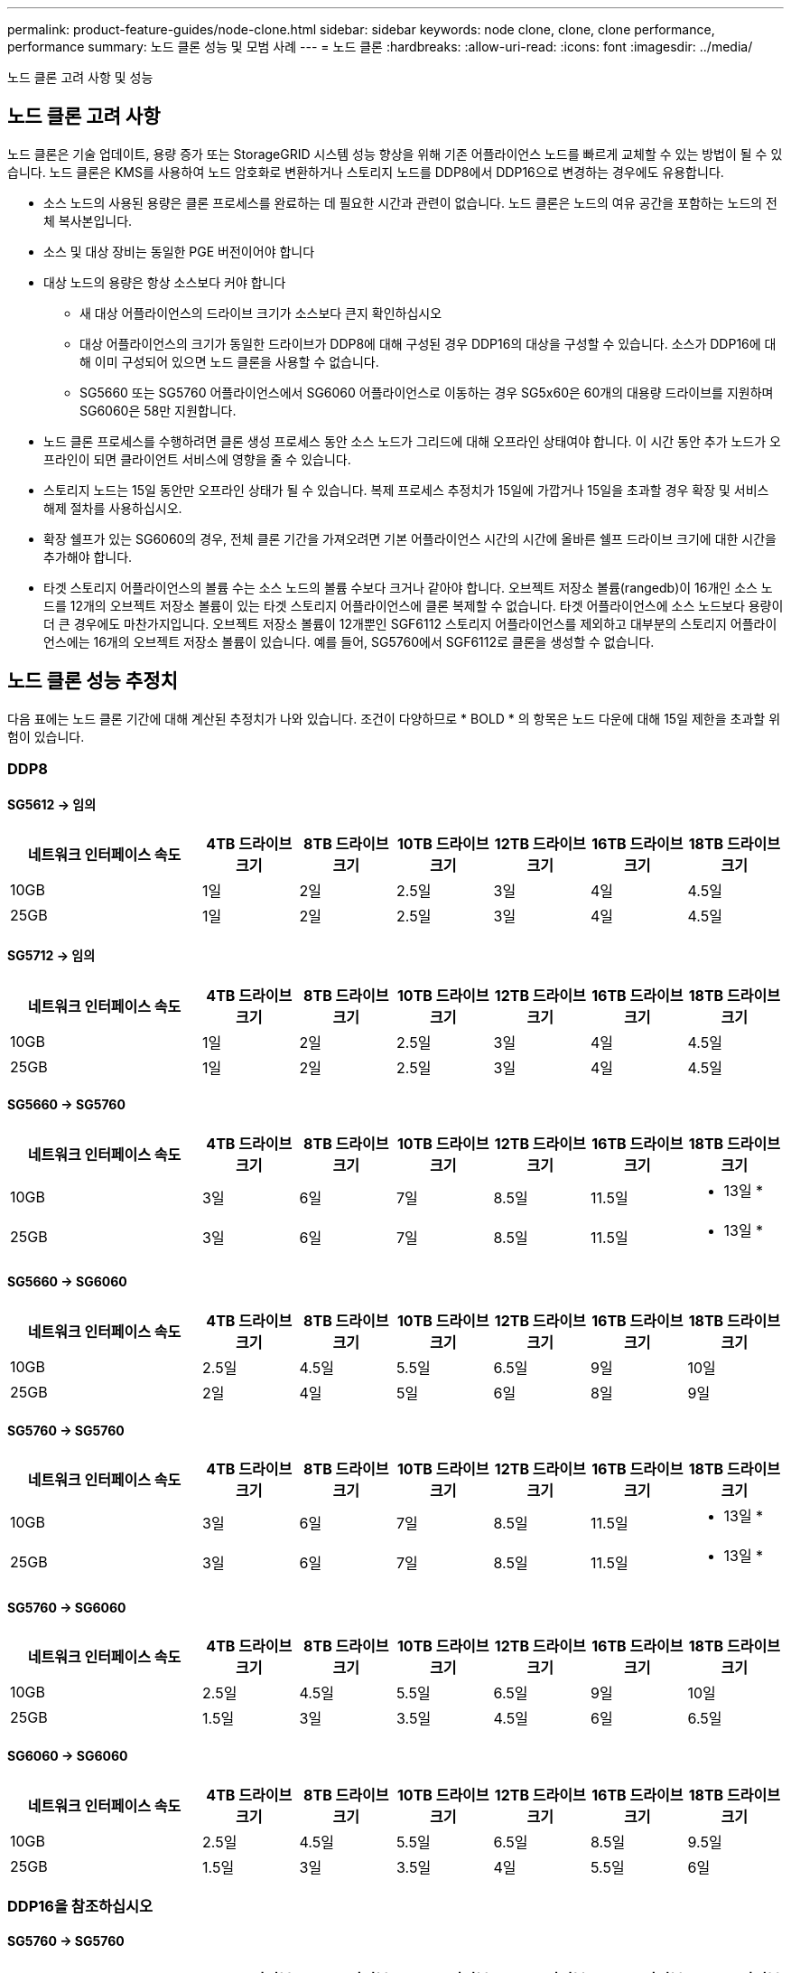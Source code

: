 ---
permalink: product-feature-guides/node-clone.html 
sidebar: sidebar 
keywords: node clone, clone, clone performance, performance 
summary: 노드 클론 성능 및 모범 사례 
---
= 노드 클론
:hardbreaks:
:allow-uri-read: 
:icons: font
:imagesdir: ../media/


[role="lead"]
노드 클론 고려 사항 및 성능



== 노드 클론 고려 사항

노드 클론은 기술 업데이트, 용량 증가 또는 StorageGRID 시스템 성능 향상을 위해 기존 어플라이언스 노드를 빠르게 교체할 수 있는 방법이 될 수 있습니다. 노드 클론은 KMS를 사용하여 노드 암호화로 변환하거나 스토리지 노드를 DDP8에서 DDP16으로 변경하는 경우에도 유용합니다.

* 소스 노드의 사용된 용량은 클론 프로세스를 완료하는 데 필요한 시간과 관련이 없습니다. 노드 클론은 노드의 여유 공간을 포함하는 노드의 전체 복사본입니다.
* 소스 및 대상 장비는 동일한 PGE 버전이어야 합니다
* 대상 노드의 용량은 항상 소스보다 커야 합니다
+
** 새 대상 어플라이언스의 드라이브 크기가 소스보다 큰지 확인하십시오
** 대상 어플라이언스의 크기가 동일한 드라이브가 DDP8에 대해 구성된 경우 DDP16의 대상을 구성할 수 있습니다. 소스가 DDP16에 대해 이미 구성되어 있으면 노드 클론을 사용할 수 없습니다.
** SG5660 또는 SG5760 어플라이언스에서 SG6060 어플라이언스로 이동하는 경우 SG5x60은 60개의 대용량 드라이브를 지원하며 SG6060은 58만 지원합니다.


* 노드 클론 프로세스를 수행하려면 클론 생성 프로세스 동안 소스 노드가 그리드에 대해 오프라인 상태여야 합니다. 이 시간 동안 추가 노드가 오프라인이 되면 클라이언트 서비스에 영향을 줄 수 있습니다.
* 스토리지 노드는 15일 동안만 오프라인 상태가 될 수 있습니다. 복제 프로세스 추정치가 15일에 가깝거나 15일을 초과할 경우 확장 및 서비스 해제 절차를 사용하십시오.
* 확장 쉘프가 있는 SG6060의 경우, 전체 클론 기간을 가져오려면 기본 어플라이언스 시간의 시간에 올바른 쉘프 드라이브 크기에 대한 시간을 추가해야 합니다.
* 타겟 스토리지 어플라이언스의 볼륨 수는 소스 노드의 볼륨 수보다 크거나 같아야 합니다. 오브젝트 저장소 볼륨(rangedb)이 16개인 소스 노드를 12개의 오브젝트 저장소 볼륨이 있는 타겟 스토리지 어플라이언스에 클론 복제할 수 없습니다. 타겟 어플라이언스에 소스 노드보다 용량이 더 큰 경우에도 마찬가지입니다. 오브젝트 저장소 볼륨이 12개뿐인 SGF6112 스토리지 어플라이언스를 제외하고 대부분의 스토리지 어플라이언스에는 16개의 오브젝트 저장소 볼륨이 있습니다. 예를 들어, SG5760에서 SGF6112로 클론을 생성할 수 없습니다.




== 노드 클론 성능 추정치

다음 표에는 노드 클론 기간에 대해 계산된 추정치가 나와 있습니다. 조건이 다양하므로 * BOLD * 의 항목은 노드 다운에 대해 15일 제한을 초과할 위험이 있습니다.



=== DDP8



==== SG5612 -> 임의

[cols="2a,1a,1a,1a,1a,1a,1a"]
|===
| 네트워크 인터페이스 속도 | 4TB 드라이브 크기 | 8TB 드라이브 크기 | 10TB 드라이브 크기 | 12TB 드라이브 크기 | 16TB 드라이브 크기 | 18TB 드라이브 크기 


 a| 
10GB
 a| 
1일
 a| 
2일
 a| 
2.5일
 a| 
3일
 a| 
4일
 a| 
4.5일



 a| 
25GB
 a| 
1일
 a| 
2일
 a| 
2.5일
 a| 
3일
 a| 
4일
 a| 
4.5일

|===


==== SG5712 -> 임의

[cols="2a,1a,1a,1a,1a,1a,1a"]
|===
| 네트워크 인터페이스 속도 | 4TB 드라이브 크기 | 8TB 드라이브 크기 | 10TB 드라이브 크기 | 12TB 드라이브 크기 | 16TB 드라이브 크기 | 18TB 드라이브 크기 


 a| 
10GB
 a| 
1일
 a| 
2일
 a| 
2.5일
 a| 
3일
 a| 
4일
 a| 
4.5일



 a| 
25GB
 a| 
1일
 a| 
2일
 a| 
2.5일
 a| 
3일
 a| 
4일
 a| 
4.5일

|===


==== SG5660 -> SG5760

[cols="2a,1a,1a,1a,1a,1a,1a"]
|===
| 네트워크 인터페이스 속도 | 4TB 드라이브 크기 | 8TB 드라이브 크기 | 10TB 드라이브 크기 | 12TB 드라이브 크기 | 16TB 드라이브 크기 | 18TB 드라이브 크기 


 a| 
10GB
 a| 
3일
 a| 
6일
 a| 
7일
 a| 
8.5일
 a| 
11.5일
 a| 
* 13일 *



 a| 
25GB
 a| 
3일
 a| 
6일
 a| 
7일
 a| 
8.5일
 a| 
11.5일
 a| 
* 13일 *

|===


==== SG5660 -> SG6060

[cols="2a,1a,1a,1a,1a,1a,1a"]
|===
| 네트워크 인터페이스 속도 | 4TB 드라이브 크기 | 8TB 드라이브 크기 | 10TB 드라이브 크기 | 12TB 드라이브 크기 | 16TB 드라이브 크기 | 18TB 드라이브 크기 


 a| 
10GB
 a| 
2.5일
 a| 
4.5일
 a| 
5.5일
 a| 
6.5일
 a| 
9일
 a| 
10일



 a| 
25GB
 a| 
2일
 a| 
4일
 a| 
5일
 a| 
6일
 a| 
8일
 a| 
9일

|===


==== SG5760 -> SG5760

[cols="2a,1a,1a,1a,1a,1a,1a"]
|===
| 네트워크 인터페이스 속도 | 4TB 드라이브 크기 | 8TB 드라이브 크기 | 10TB 드라이브 크기 | 12TB 드라이브 크기 | 16TB 드라이브 크기 | 18TB 드라이브 크기 


 a| 
10GB
 a| 
3일
 a| 
6일
 a| 
7일
 a| 
8.5일
 a| 
11.5일
 a| 
* 13일 *



 a| 
25GB
 a| 
3일
 a| 
6일
 a| 
7일
 a| 
8.5일
 a| 
11.5일
 a| 
* 13일 *

|===


==== SG5760 -> SG6060

[cols="2a,1a,1a,1a,1a,1a,1a"]
|===
| 네트워크 인터페이스 속도 | 4TB 드라이브 크기 | 8TB 드라이브 크기 | 10TB 드라이브 크기 | 12TB 드라이브 크기 | 16TB 드라이브 크기 | 18TB 드라이브 크기 


 a| 
10GB
 a| 
2.5일
 a| 
4.5일
 a| 
5.5일
 a| 
6.5일
 a| 
9일
 a| 
10일



 a| 
25GB
 a| 
1.5일
 a| 
3일
 a| 
3.5일
 a| 
4.5일
 a| 
6일
 a| 
6.5일

|===


==== SG6060 -> SG6060

[cols="2a,1a,1a,1a,1a,1a,1a"]
|===
| 네트워크 인터페이스 속도 | 4TB 드라이브 크기 | 8TB 드라이브 크기 | 10TB 드라이브 크기 | 12TB 드라이브 크기 | 16TB 드라이브 크기 | 18TB 드라이브 크기 


 a| 
10GB
 a| 
2.5일
 a| 
4.5일
 a| 
5.5일
 a| 
6.5일
 a| 
8.5일
 a| 
9.5일



 a| 
25GB
 a| 
1.5일
 a| 
3일
 a| 
3.5일
 a| 
4일
 a| 
5.5일
 a| 
6일

|===


=== DDP16을 참조하십시오



==== SG5760 -> SG5760

[cols="2a,1a,1a,1a,1a,1a,1a"]
|===
| 네트워크 인터페이스 속도 | 4TB 드라이브 크기 | 8TB 드라이브 크기 | 10TB 드라이브 크기 | 12TB 드라이브 크기 | 16TB 드라이브 크기 | 18TB 드라이브 크기 


 a| 
10GB
 a| 
3.5일
 a| 
6.5일
 a| 
8일
 a| 
9.5일
 a| 
12.5일
 a| 
* 14일 *



 a| 
25GB
 a| 
3.5일
 a| 
6.5일
 a| 
8일
 a| 
9.5일
 a| 
12.5일
 a| 
* 14일 *

|===


==== SG5760 -> SG6060

[cols="2a,1a,1a,1a,1a,1a,1a"]
|===
| 네트워크 인터페이스 속도 | 4TB 드라이브 크기 | 8TB 드라이브 크기 | 10TB 드라이브 크기 | 12TB 드라이브 크기 | 16TB 드라이브 크기 | 18TB 드라이브 크기 


 a| 
10GB
 a| 
2.5일
 a| 
5일
 a| 
6일
 a| 
7.5일
 a| 
10일
 a| 
11일



 a| 
25GB
 a| 
2일
 a| 
3.5일
 a| 
4일
 a| 
5일
 a| 
6.5일
 a| 
7일

|===


==== SG6060 -> SG6060

[cols="2a,1a,1a,1a,1a,1a,1a"]
|===
| 네트워크 인터페이스 속도 | 4TB 드라이브 크기 | 8TB 드라이브 크기 | 10TB 드라이브 크기 | 12TB 드라이브 크기 | 16TB 드라이브 크기 | 18TB 드라이브 크기 


 a| 
10GB
 a| 
3.5일
 a| 
5일
 a| 
6일
 a| 
7일
 a| 
9.5일
 a| 
10.5일



 a| 
25GB
 a| 
2일
 a| 
3일
 a| 
4일
 a| 
4.5일
 a| 
6일
 a| 
7일

|===


==== 확장 쉘프(소스 어플라이언스의 각 쉘프에 대해 SG6060 위에 추가)

[cols="2a,1a,1a,1a,1a,1a,1a"]
|===
| 네트워크 인터페이스 속도 | 4TB 드라이브 크기 | 8TB 드라이브 크기 | 10TB 드라이브 크기 | 12TB 드라이브 크기 | 16TB 드라이브 크기 | 18TB 드라이브 크기 


 a| 
10GB
 a| 
3.5일
 a| 
5일
 a| 
6일
 a| 
7일
 a| 
9.5일
 a| 
10.5일



 a| 
25GB
 a| 
2일
 a| 
3일
 a| 
4일
 a| 
4.5일
 a| 
6일
 a| 
7일

|===
_ 아론 클라인 _

